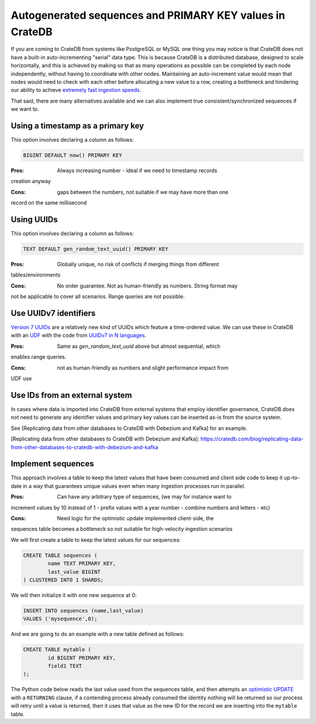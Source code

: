 .. _autogenerated_sequences_performance:

###########################################################
 Autogenerated sequences and PRIMARY KEY values in CrateDB
###########################################################

If you are coming to CrateDB from systems like PostgreSQL or MySQL one thing you
may notice is that CrateDB does not have a built-in auto-incrementing "serial"
data type. This is because CrateDB is a distributed database, designed to scale
horizontally, and this is achieved by making so that as many operations as
possible can be completed by each node independently, without having to
coordinate with other nodes. Maintaining an auto-increment value would mean that
nodes would need to check with each other before allocating a new value to a
row, creating a bottleneck and hindering our ability to achieve `extremely fast
ingestion speeds`_.

That said, there are many alternatives available and we can also implement true
consistent/synchronized sequences if we want to.

************************************
 Using a timestamp as a primary key
************************************

This option involves declaring a column as follows:

.. code:: psql

   BIGINT DEFAULT now() PRIMARY KEY

:Pros: Always increasing number - ideal if we need to timestamp records
creation anyway

:Cons: gaps between the numbers, not suitable if we may have more than one
record on the same millisecond

*************
 Using UUIDs
*************

This option involves declaring a column as follows:

.. code:: psql

   TEXT DEFAULT gen_random_text_uuid() PRIMARY KEY

:Pros: Globally unique, no risk of conflicts if merging things from different
tables/environments

:Cons: No order guarantee. Not as human-friendly as numbers. String format may
not be applicable to cover all scenarios. Range queries are not possible.

************************
 Use UUIDv7 identifiers
************************

`Version 7 UUIDs`_ are a relatively new kind of UUIDs which feature a
time-ordered value. We can use these in CrateDB with an UDF_ with the code from
`UUIDv7 in N languages`_.

:Pros: Same as `gen_random_text_uuid` above but almost sequential, which 
enables range queries.

:Cons: not as human-friendly as numbers and slight performance impact from
UDF use

*********************************
 Use IDs from an external system
*********************************

In cases where data is imported into CrateDB from external systems that employ
identifier governance, CrateDB does not need to generate any identifier values
and primary key values can be inserted as-is from the source system.

See [Replicating data from other databases to CrateDB with Debezium and Kafka] for an example.

[Replicating data from other databases to CrateDB with Debezium and Kafka]: https://cratedb.com/blog/replicating-data-from-other-databases-to-cratedb-with-debezium-and-kafka

*********************
 Implement sequences
*********************

This approach involves a table to keep the latest values that have been consumed
and client side code to keep it up-to-date in a way that guarantees unique
values even when many ingestion processes run in parallel.

:Pros: Can have any arbitrary type of sequences, (we may for instance want to
increment values by 10 instead of 1 - prefix values with a year number - combine
numbers and letters - etc)

:Cons: Need logic for the optimistic update implemented client-side, the
sequences table becomes a bottleneck so not suitable for high-velocity ingestion
scenarios

We will first create a table to keep the latest values for our sequences:

.. code:: psql

   CREATE TABLE sequences (
           name TEXT PRIMARY KEY,
           last_value BIGINT
   ) CLUSTERED INTO 1 SHARDS;

We will then initialize it with one new sequence at 0:

.. code:: psql

   INSERT INTO sequences (name,last_value)
   VALUES ('mysequence',0);

And we are going to do an example with a new table defined as follows:

.. code:: psql

   CREATE TABLE mytable (
           id BIGINT PRIMARY KEY,
           field1 TEXT
   );

The Python code below reads the last value used from the sequences table, and
then attempts an `optimistic UPDATE`_ with a ``RETURNING`` clause, if a
contending process already consumed the identity nothing will be returned so our
process will retry until a value is returned, then it uses that value as the new
ID for the record we are inserting into the ``mytable`` table.

.. code:: python
   # /// script
   # requires-python = ">=3.8"
   # dependencies = [
   #     "records",
   #     "sqlalchemy-cratedb",
   # ]
   # ///

   import records

   db = records.Database("crate://")
   sequence_name = "mysequence"

   while True:
       select_query = """
       SELECT last_value,
               _seq_no,
               _primary_term
       FROM sequences
       WHERE name = :sequence_name;
       """
       row = db.query(select_query, sequence_name=sequence_name).first()
       new_value = row.last_value + 1

       update_query = """
                           UPDATE sequences
                           SET last_value = :new_value
                           WHERE name = :sequence_name
                             AND _seq_no = :seq_no
                             AND _primary_term = :primary_term
                           RETURNING last_value;
                   """
       if (
           str(
               db.query(
                   update_query,
                   new_value=new_value,
                   sequence_name=sequence_name,
                   seq_no=row._seq_no,
                   primary_term=row._primary_term,
               ).all()
           )
           != "[]"
       ):
           break

   insert_query = "INSERT INTO mytable (id, field1) VALUES (:id, :field1)"
   db.query(insert_query, id=new_value, field1="abc")
   db.close()



.. _extremely fast ingestion speeds: https://cratedb.com/blog/how-we-scaled-ingestion-to-one-million-rows-per-second

.. _optimistic update: https://cratedb.com/docs/crate/reference/en/latest/general/occ.html#optimistic-update

.. _udf: https://cratedb.com/docs/crate/reference/en/latest/general/user-defined-functions.html

.. _uuidv7 in n languages: https://github.com/nalgeon/uuidv7/blob/main/src/uuidv7.cratedb

.. _version 7 uuids: https://datatracker.ietf.org/doc/html/rfc9562#name-uuid-version-7
